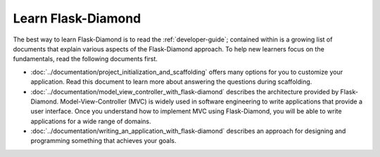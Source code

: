Learn Flask-Diamond
===================

The best way to learn Flask-Diamond is to read the :ref:`developer-guide`; contained within is a growing list of documents that explain various aspects of the Flask-Diamond approach.  To help new learners focus on the fundamentals, read the following documents first.

- :doc:`../documentation/project_initialization_and_scaffolding` offers many options for you to customize your application.  Read this document to learn more about answering the questions during scaffolding.
- :doc:`../documentation/model_view_controller_with_flask-diamond` describes the architecture provided by Flask-Diamond.  Model-View-Controller (MVC) is widely used in software engineering to write applications that provide a user interface.  Once you understand how to implement MVC using Flask-Diamond, you will be able to write applications for a wide range of domains.
- :doc:`../documentation/writing_an_application_with_flask-diamond` describes an approach for designing and programming something that achieves your goals.  

.. - :doc:`../about/philosophy` describes some of the higher-level objectives of Flask-Diamond, which influenced the way it was designed.

.. - :doc:`../documentation/configuration_explanation` describes the configuration file, what the settings mean, and how you can change the settings based on how you want to install your application.
